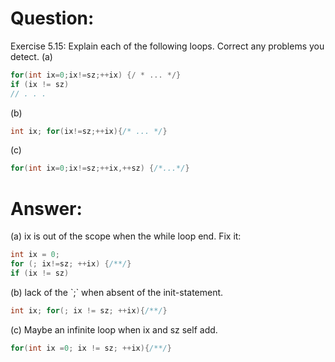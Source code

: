 * Question:
Exercise 5.15: Explain each of the following loops. Correct any problems
you detect.
(a)
#+begin_src cpp
  for(int ix=0;ix!=sz;++ix) {/ * ... */}
  if (ix != sz)
  // . . .
#+end_src
(b)
#+begin_src cpp
  int ix; for(ix!=sz;++ix){/* ... */}
#+end_src
(c)
#+begin_src cpp
  for(int ix=0;ix!=sz;++ix,++sz) {/*...*/}
#+end_src

* Answer:
(a) ix is out of the scope when the while loop end. Fix it:
#+begin_src cpp
  int ix = 0;
  for (; ix!=sz; ++ix) {/**/}
  if (ix != sz)
#+end_src

(b) lack of the `;` when absent of the init-statement.
#+begin_src cpp
  int ix; for(; ix != sz; ++ix){/**/}
#+end_src

(c) Maybe an infinite loop when ix and sz self add.
#+begin_src cpp
  for(int ix =0; ix != sz; ++ix){/**/}
#+end_src


